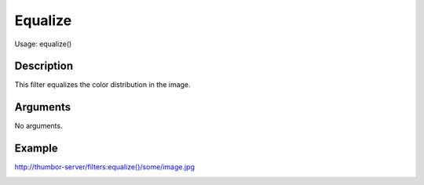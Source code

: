 Equalize
========

Usage: equalize()

Description
-----------

This filter equalizes the color distribution in the image.

Arguments
---------

No arguments.

Example
-------

.. image:: images/tom_before_brightness.jpg
    :alt: Picture before the equalize filter

`<http://thumbor-server/filters:equalize()/some/image.jpg>`_

.. image:: images/tom_after_equalize.jpg
    :alt: Picture after the equalize filter
